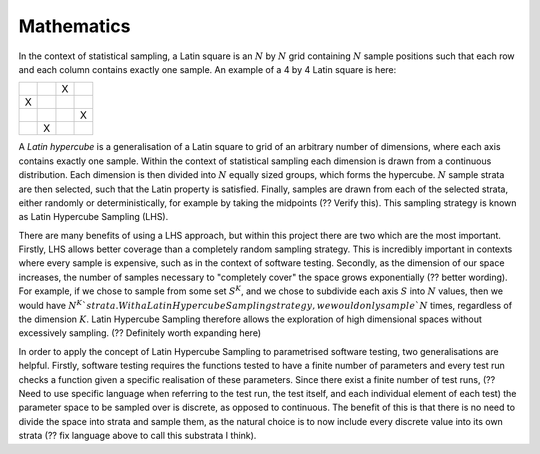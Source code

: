 

.. default-role:: math

Mathematics
===========
In the context of statistical sampling, a Latin square is an `N` by `N` grid containing `N` sample positions such that each row and each column contains exactly one sample.
An example of a 4 by 4 Latin square is here:

.. list-table::
    :widths: 30, 30, 30, 30
    :header-rows: 0

    * - 
      - 
      - X
      - 
    * - X
      - 
      - 
      - 
    * -
      -
      -
      - X
    * -
      - X
      -
      -

A *Latin hypercube* is a generalisation of a Latin square to grid of an arbitrary number of dimensions, where each axis contains exactly one sample. Within the context of statistical sampling each dimension is drawn from a continuous distribution. Each dimension is then divided into `N` equally sized groups, which forms the hypercube. `N` sample strata are then selected, such that the Latin property is satisfied. Finally, samples are drawn from each of the selected strata, either randomly or deterministically, for example by taking the midpoints (?? Verify this). This sampling strategy is known as Latin Hypercube Sampling (LHS).

There are many benefits of using a LHS approach, but within this project there are two which are the most important. Firstly, LHS allows better coverage than a completely random sampling strategy. This is incredibly important in contexts where every sample is expensive, such as in the context of software testing. Secondly, as the dimension of our space increases, the number of samples necessary to "completely cover" the space grows exponentially (?? better wording). For example, if we chose to sample from some set `S^K`, and we chose to subdivide each axis `S` into `N` values, then we would have `N^K`strata. With a Latin Hypercube Sampling strategy, we would only sample `N` times, regardless of the dimension `K`. Latin Hypercube Sampling therefore allows the exploration of high dimensional spaces without excessively sampling. (?? Definitely worth expanding here)

In order to apply the concept of Latin Hypercube Sampling to parametrised software testing, two generalisations are helpful. Firstly, software testing requires the functions tested to have a finite number of parameters and every test run checks a function given a specific realisation of these parameters. Since there exist a finite number of test runs, (?? Need to use specific language when referring to the test run, the test itself, and each individual element of each test) the parameter space to be sampled over is discrete, as opposed to continuous. The benefit of this is that there is no need to divide the space into strata and sample them, as the natural choice is to now include every discrete value into its own strata (?? fix language above to call this substrata I think). 
